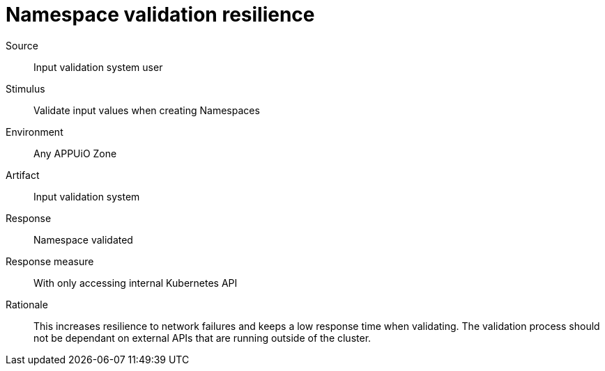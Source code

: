 = Namespace validation resilience

Source::
Input validation system user

Stimulus::
Validate input values when creating Namespaces

Environment::
Any APPUiO Zone

Artifact::
Input validation system

Response::
Namespace validated

Response measure::
With only accessing internal Kubernetes API

Rationale::
This increases resilience to network failures and keeps a low response time when validating.
The validation process should not be dependant on external APIs that are running outside of the cluster.
